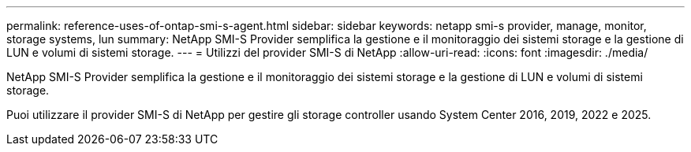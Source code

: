 ---
permalink: reference-uses-of-ontap-smi-s-agent.html 
sidebar: sidebar 
keywords: netapp smi-s provider, manage, monitor, storage systems, lun 
summary: NetApp SMI-S Provider semplifica la gestione e il monitoraggio dei sistemi storage e la gestione di LUN e volumi di sistemi storage. 
---
= Utilizzi del provider SMI-S di NetApp
:allow-uri-read: 
:icons: font
:imagesdir: ./media/


[role="lead"]
NetApp SMI-S Provider semplifica la gestione e il monitoraggio dei sistemi storage e la gestione di LUN e volumi di sistemi storage.

Puoi utilizzare il provider SMI-S di NetApp per gestire gli storage controller usando System Center 2016, 2019, 2022 e 2025.
